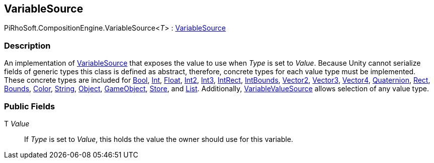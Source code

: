 [#reference/variable-source-1]

## VariableSource

PiRhoSoft.CompositionEngine.VariableSource<__T__> : <<reference/variable-source.html,VariableSource>>

### Description

An implementation of <<reference/variable-source.html,VariableSource>> that exposes the value to use when _Type_ is set to _Value_. Because Unity cannot serialize fields of generic types this class is defined as abstract, therefore, concrete types for each value type must be implemented. These concrete types are included for <<reference/bool-variable-source.html,Bool>>, <<reference/int-variable-source.html,Int>>, <<reference/float-variable-source.html,Float>>, <<reference/int2-variable-source.html,Int2>>, <<reference/int3-variable-source.html,Int3>>, <<reference/int-rect-variable-source.html,IntRect>>, <<reference/int-bounds-variable-source.html,IntBounds>>, <<reference/vector2-variable-source.html,Vector2>>, <<reference/vector3-variable-source.html,Vector3>>, <<reference/vector4-variable-source.html,Vector4>>, <<reference/quaternion-variable-source.html,Quaternion>>, <<reference/rect-variable-source.html,Rect>>, <<reference/bounds-variable-source.html,Bounds>>, <<reference/color-variable-source.html,Color>>, <<reference/string-variable-source.html,String>>, <<reference/object-variable-source.html,Object>>, <<reference/game-object-variable-source.html,GameObject>>, <<reference/store-variable-source.html,Store>>, and <<reference/list-variable-source.html,List>>. Additionally, <<reference/variable-value-source.html,VariableValueSource>> allows selection of any value type.

### Public Fields

T _Value_::

If _Type_ is set to _Value_, this holds the value the owner should use for this variable.
